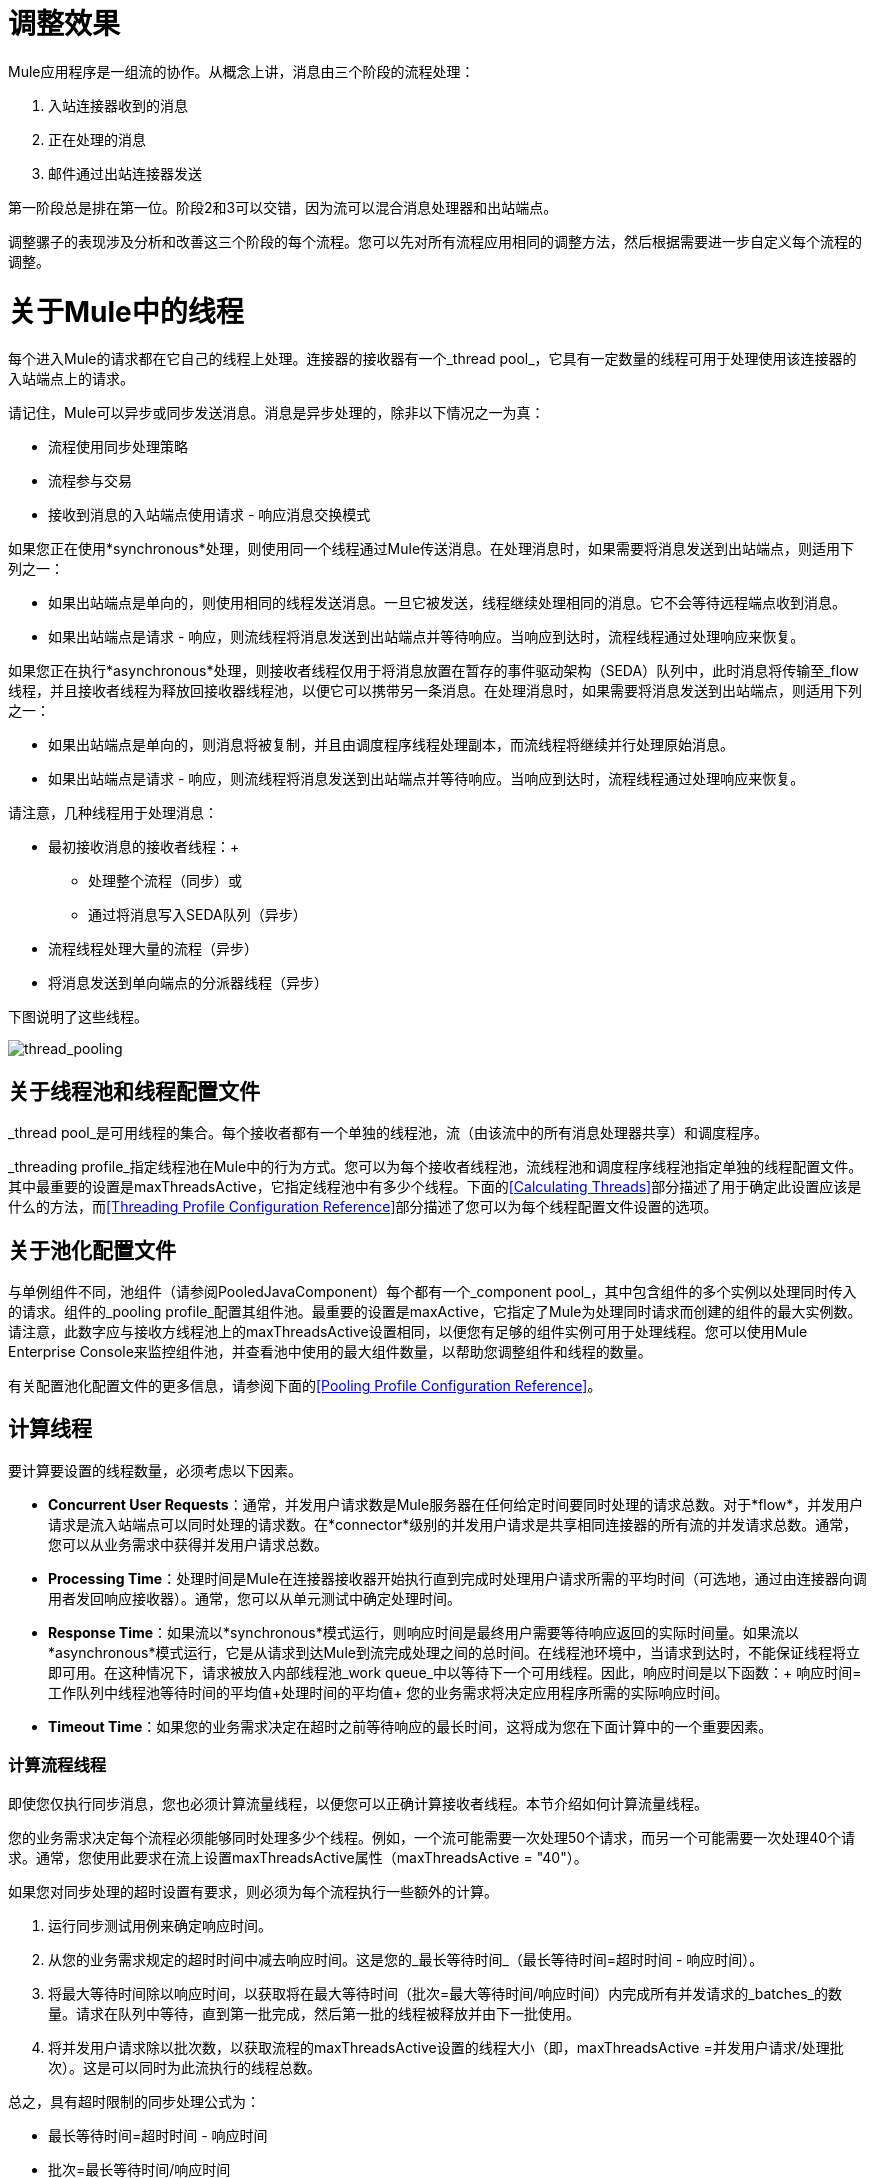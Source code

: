 = 调整效果
:keywords: thread, pool, dispatcher, receiver, profile

Mule应用程序是一组流的协作。从概念上讲，消息由三个阶段的流程处理：

. 入站连接器收到的消息
. 正在处理的消息
. 邮件通过出站连接器发送

第一阶段总是排在第一位。阶段2和3可以交错，因为流可以混合消息处理器和出站端点。

调整骡子的表现涉及分析和改善这三个阶段的每个流程。您可以先对所有流程应用相同的调整方法，然后根据需要进一步自定义每个流程的调整。

= 关于Mule中的线程

每个进入Mule的请求都在它自己的线程上处理。连接器的接收器有一个_thread pool_，它具有一定数量的线程可用于处理使用该连接器的入站端点上的请求。

请记住，Mule可以异步或同步发送消息。消息是异步处理的，除非以下情况之一为真：

* 流程使用同步处理策略
* 流程参与交易
* 接收到消息的入站端点使用请求 - 响应消息交换模式

如果您正在使用*synchronous*处理，则使用同一个线程通过Mule传送消息。在处理消息时，如果需要将消息发送到出站端点，则适用下列之一：

* 如果出站端点是单向的，则使用相同的线程发送消息。一旦它被发送，线程继续处理相同的消息。它不会等待远程端点收到消息。
* 如果出站端点是请求 - 响应，则流线程将消息发送到出站端点并等待响应。当响应到达时，流程线程通过处理响应来恢复。

如果您正在执行*asynchronous*处理，则接收者线程仅用于将消息放置在暂存的事件驱动架构（SEDA）队列中，此时消息将传输至_flow线程，并且接收者线程为释放回接收器线程池，以便它可以携带另一条消息。在处理消息时，如果需要将消息发送到出站端点，则适用下列之一：

* 如果出站端点是单向的，则消息将被复制，并且由调度程序线程处理副本，而流线程将继续并行处理原始消息。
* 如果出站端点是请求 - 响应，则流线程将消息发送到出站端点并等待响应。当响应到达时，流程线程通过处理响应来恢复。

请注意，几种线程用于处理消息：

* 最初接收消息的接收者线程：+
** 处理整个流程（同步）或
** 通过将消息写入SEDA队列（异步）
* 流程线程处理大量的流程（异步）
* 将消息发送到单向端点的分派器线程（异步）

下图说明了这些线程。

image:thread_pooling.png[thread_pooling]

== 关于线程池和线程配置文件

_thread pool_是可用线程的集合。每个接收者都有一个单独的线程池，流（由该流中的所有消息处理器共享）和调度程序。

_threading profile_指定线程池在Mule中的行为方式。您可以为每个接收者线程池，流线程池和调度程序线程池指定单独的线程配置文件。其中最重要的设置是maxThreadsActive，它指定线程池中有多少个线程。下面的<<Calculating Threads>>部分描述了用于确定此设置应该是什么的方法，而<<Threading Profile Configuration Reference>>部分描述了您可以为每个线程配置文件设置的选项。

== 关于池化配置文件

与单例组件不同，池组件（请参阅PooledJavaComponent）每个都有一个_component pool_，其中包含组件的多个实例以处理同时传入的请求。组件的_pooling profile_配置其组件池。最重要的设置是maxActive，它指定了Mule为处理同时请求而创建的组件的最大实例数。请注意，此数字应与接收方线程池上的maxThreadsActive设置相同，以便您有足够的组件实例可用于处理线程。您可以使用Mule Enterprise Console来监控组件池，并查看池中使用的最大组件数量，以帮助您调整组件和线程的数量。

有关配置池化配置文件的更多信息，请参阅下面的<<Pooling Profile Configuration Reference>>。

== 计算线程

要计算要设置的线程数量，必须考虑以下因素。

*  *Concurrent User Requests*：通常，并发用户请求数是Mule服务器在任何给定时间要同时处理的请求总数。对于*flow*，并发用户请求是流入站端点可以同时处理的请求数。在*connector*级别的并发用户请求是共享相同连接器的所有流的并发请求总数。通常，您可以从业务需求中获得并发用户请求总数。

*  *Processing Time*：处理时间是Mule在连接器接收器开始执行直到完成时处理用户请求所需的平均时间（可选地，通过由连接器向调用者发回响应接收器）。通常，您可以从单元测试中确定处理时间。

*  *Response Time*：如果流以*synchronous*模式运行，则响应时间是最终用户需要等待响应返回的实际时间量。如果流以*asynchronous*模式运行，它是从请求到达Mule到流完成处理之间的总时间。在线程池环境中，当请求到达时，不能保证线程将立即可用。在这种情况下，请求被放入内部线程池_work queue_中以等待下一个可用线程。因此，响应时间是以下函数：+
 响应时间=工作队列中线程池等待时间的平均值+处理时间的平均值+
 您的业务需求将决定应用程序所需的实际响应时间。

*  *Timeout Time*：如果您的业务需求决定在超时之前等待响应的最长时间，这将成为您在下面计算中的一个重要因素。


=== 计算流程线程

即使您仅执行同步消息，您也必须计算流量线程，以便您可以正确计算接收者线程。本节介绍如何计算流量线程。

您的业​​务需求决定每个流程必须能够同时处理多少个线程。例如，一个流可能需要一次处理50个请求，而另一个可能需要一次处理40个请求。通常，您使用此要求在流上设置maxThreadsActive属性（maxThreadsActive = "40"）。

如果您对同步处理的超时设置有要求，则必须为每个流程执行一些额外的计算。

. 运行同步测试用例来确定响应时间。
. 从您的业务需求规定的超时时间中减去响应时间。这是您的_最长等待时间_（最长等待时间=超时时间 - 响应时间）。
. 将最大等待时间除以响应时间，以获取将在最大等待时间（批次=最大等待时间/响应时间）内完成所有并发请求的_batches_的数量。请求在队列中等待，直到第一批完成，然后第一批的线程被释放并由下一批使用。
. 将并发用户请求除以批次数，以获取流程的maxThreadsActive设置的线程大小（即，maxThreadsActive =并发用户请求/处理批次）。这是可以同时为此流执行的线程总数。

总之，具有超时限制的同步处理公式为：

* 最长等待时间=超时时间 - 响应时间
* 批次=最长等待时间/响应时间
*  maxThreadsActive =并发用户请求/批处理

=== 计算接收器线程

连接器的接收器由所有在其入站端点上指定相同连接器的流共享。上一节描述了如何计算每个流的maxThreadsActive属性。要为接收方计算maxThreadsActive设置，即应该为连接器的接收方线程池分配多少个线程，请为在入站端点上使用该连接器的每个流计算maxThreadsActive设置的总和：

maxThreadsActive =Σ（流量1 maxThreadsActive，流量2 maxThreadsActive ...流量_n_ maxThreadsActive）

例如，如果您有三个入站端点使用VM连接器的流，并且您的业务需求规定两个流一次处理50个请求，第三个流一次处理40个请求，请将maxThreadsActive设置为140 VM连接器的接收器线程配置文件。

=== 计算分派器线程

调度程序线程仅用于异步外向处理（即，从异步流程中进行单向出站调度）。通常，将调度程序的maxThreadsActive设置为使用该调度程序的所有流的maxThreadsActive值之和。

=== 其他注意事项

您可以权衡队列大小和最大池大小。使用大队列和小池可以最大限度地减少CPU使用率，操作系统资源和上下文切换开销，但这会导致人为的低吞吐量。如果任务经常被阻塞（例如，如果它们是I / O绑定的），则系统可能会安排更多线程的时间，而不是您允许的时间。使用小队列通常需要更大的池大小，这会使CPU更繁忙，但可能会遇到不可接受的调度开销，这也会降低吞吐量。

== 其他性能调整技巧

* 您可以定义将记录哪些类型的消息，以何种方式（异步或同步）以及记录的位置（例如，控制台，磁盘，端点或数据库） log4j2文件。例如，您可以将日志记录设置为文件而不是控制台，这将绕过包装器日志记录并提高性能。有关如何编辑这些设置的说明，请参阅 link:/mule-user-guide/v/3.6/logging-in-mule[登录Mule]。
* 如果在同一个Mule实例中有大量的流，如果组件的处理时间超过几秒，或者处理非常大的负载或使用较慢的传输，则应该增加shutdownTimeout属性（请参阅 link:/mule-user-guide/v/3.6/global-settings-configuration-reference[全局设置配置参考]）以启用正常关机。
* 如果为连接器启用了轮询，则一个线程将被轮询使用，所以您应该将maxThreadsActivesetting加1。轮询可用于扩展AbstractPollingMessageReceiver的连接器，例如File，FTP和STDIO。
* 如果您使用VM在流之间传递消息，通常可以减少线程总数，因为VM速度非常快。
* 如果您正在处理非常繁重的负载，或者您的端点具有不同的同时请求要求（例如，一个端点需要处理20个并发请求的能力，但使用相同连接器的另一个端点需要50个），则可能需要拆分连接器，以便每个端点都有一个连接器。

== 线程配置文件配置参考

以下是您为线程配置文件配置的元素。您可以在以下级别创建线程配置文件：

*  <<Configuration Level>>
*  <<Connector Level>>
*  <<Flow Level>>

本节的其余部分描述了您可以在每个级别设置的元素和属性。

== 配置级别

可以在<configuration>元素中设置<default-threading-profile>，<default-receiver-threading-profile>和<default-dispatcher-threading-profile>元素来为所有连接器设置默认线程配置文件。以下是这些元素的详细信息。

=== 默认线程配置文件

默认的线程配置文件，由组件和端点用于调度和接收（如果没有给出更具体的配置）。

默认线程配置文件的属性：

[%header,cols="25a,75a"]
|===
| {名称{1}}说明
| maxThreadsActive  |要使用的最大线程数。

类型：整数+
必需：否+
默认值：无
| maxThreadsIdle  |在销毁之前可以在池中的空闲或不活动线程的最大数量。

类型：整数+
必需：否+
默认值：无
| doThreading  |是否应该使用线程（默认为true）。

类型：布尔+
必需：否+
默认值：true
| threadTTL  |确定在废弃之前非活动线程保留在池中的时间。

类型：整数+
必需：否+
默认值：无
| poolExhaustedAction  |当最大池大小或队列大小有界时，此值确定如何处理传入任务。

可能的值是：

* 等待 - 等待一个线程变为可用;如果最小线程数为零，则不要使用此值，在这种情况下，线程可能永远不可用。
*  DISCARD  - 丢弃当前请求并返回。
*  DISCARD_OLDEST  - 丢弃最旧的请求并返回。
*  ABORT  - 抛出RuntimeException。
*  RUN  - 默认值;执行请求的线程会执行任务本身，这有助于防止锁定。

类型：WAIT，DISCARD，DISCARD_OLDEST，ABORT，RUN +
必需：否+
默认值：RUN
| threadWaitTimeout  |当池耗尽操作等待时，以毫秒为单位等待多久。如果该值为负值，则无限期等待。

类型：整数+
必需：否+
默认值：无
| maxBufferSize  |确定当池处于最大使用容量并且池已用尽操作为WAIT时排队的请求数。在处理请求之前，缓冲区被用作创建线程的一种限制。 xref：mbsinfo [不读取这些警告时不要使用maxBufferSize]。

任何BlockingQueue都可以用来传输和保存提交的任务。此队列的使用与池大小进行交互：

* 如果少于corePoolSize线程正在运行，执行程序始终倾向于添加新线程而不是排队。 *Note*：corePoolSize是底层实现的一个属性。
* 如果corePoolSize或更多的线程正在运行，那么Executor总是喜欢排队请求而不是添加新线程。
* 如果请求无法排队，则会创建一个新线程，除非该值超过maximumPoolSize，在这种情况下，该任务将被拒绝。

类型：整数+
必需：否+
默认值：无
|===

[[mbsinfo]]
===  maxBufferSize警告

除非MuleSoft客户支持指示，否则不要使用maxBufferSize。错误地使用这个参数会导致系统中断。

线程配置和maxBufferSize的组合不正确
值可能导致超时而没有明显的原因。与直觉相反，
在没有完全填充的较低负载情况下，此问题更可能发生
缓冲队列。这可能会导致中断。高负载测试
应该使用低负载来查找和验证适当的配置。

如果使用poolExhaustedAction = WAIT配置线程配置文件
并且正值的maxBufferSize，则线程池不会
从maxThreadsIdle（corePoolSize）朝向增长
maxThreadsActive（maxPoolSize）_unless_队列被完全填满。


=== 默认接收器线程配置文件

默认接收线程配置文件，它修改默认线程配置文件值并由端点用于接收消息。这也可以在连接器上配置，在这种情况下使用连接器配置而不是此默认设置。

default-receiver-threading-profile的属性：

[%header,cols="25a,75a"]
|===
| {名称{1}}说明

| maxThreadsActive  |要使用的最大线程数。

类型：整数+
必需：否+
默认值：无
| maxThreadsIdle  |在销毁之前可以在池中的空闲或不活动线程的最大数量。

类型：整数+
必需：否+
默认值：无
| doThreading  |是否应该使用线程（默认为true）。

类型：布尔+
必需：否+
默认值：true
| threadTTL  |确定在废弃之前非活动线程保留在池中的时间。

类型：整数+
必需：否+
默认值：无
| poolExhaustedAction  |当最大池大小或队列大小有界时，此值确定如何处理传入任务。

可能的值是：

* 等待 - 等待一个线程变为可用;如果最小线程数为零，则不要使用此值，在这种情况下，线程可能永远不可用。
*  DISCARD  - 丢弃当前请求并返回。
*  DISCARD_OLDEST  - 丢弃最旧的请求并返回。
*  ABORT  - 抛出RuntimeException。
*  RUN  - 默认值;执行请求的线程会执行任务本身，这有助于防止锁定。

类型：WAIT，DISCARD，DISCARD_OLDEST，ABORT，RUN +
必需：否+
默认值：RUN
| threadWaitTimeout  |当池耗尽操作等待时，以毫秒为单位等待多久。如果该值为负值，则无限期等待。

类型：整数+
必需：否+
默认值：无
| maxBufferSize  |确定当池处于最大使用容量并且池已用尽操作为WAIT时排队的请求数。该缓冲区被用作溢出。 xref：mbsinfo [不读取这些警告时不要使用maxBufferSize]。

任何BlockingQueue都可以用来传输和保存提交的任务。此队列的使用与池大小进行交互：

* 如果少于corePoolSize线程正在运行，执行程序始终倾向于添加新线程而不是排队。 *Note*：corePoolSize是底层实现的一个属性。
* 如果corePoolSize或更多的线程正在运行，那么Executor总是喜欢排队请求而不是添加新线程。
* 如果请求无法排队，则会创建一个新线程，除非该值超过maximumPoolSize，在这种情况下，该任务将被拒绝。

类型：整数+
必需：否+
默认值：无
|===

=== 默认分派器线程配置文件

默认调度线程配置文件，它修改默认线程配置文件值并由端点用于分派消息。这也可以在连接器上配置，在这种情况下使用连接器配置而不是此默认设置。

default-dispatcher-threading-profile的属性：

[%header,cols="25a,75a"]
|===
| {名称{1}}说明
| maxThreadsActive  |要使用的最大线程数。

类型：整数+
必需：否+
默认值：无
| maxThreadsIdle  |在销毁之前可以在池中的空闲或不活动线程的最大数量。

类型：整数+
必需：否+
默认值：无
| doThreading  |是否应该使用线程（默认为true）。

类型：布尔+
必需：否+
默认值：true
| threadTTL  |确定在废弃之前非活动线程保留在池中的时间。

类型：整数+
必需：否+
默认值：无
| poolExhaustedAction  |当最大池大小或队列大小有界时，此值确定如何处理传入任务。

可能的值是：

* 等待 - 等待一个线程变为可用;如果最小线程数为零，则不要使用此值，在这种情况下，线程可能永远不可用。
*  DISCARD  - 丢弃当前请求并返回。
*  DISCARD_OLDEST  - 丢弃最旧的请求并返回。
*  ABORT  - 抛出RuntimeException。
*  RUN  - 默认值;执行请求的线程会执行任务本身，这有助于防止锁定。

类型：WAIT，DISCARD，DISCARD_OLDEST，ABORT，RUN +
必需：否+
默认值：RUN
| threadWaitTimeout  |当池耗尽操作等待时，以毫秒为单位等待多久。如果该值为负值，则无限期等待。

类型：整数+
必需：否+
默认值：无
| maxBufferSize  |确定当池处于最大使用容量并且池已用尽操作为WAIT时排队的请求数。该缓冲区被用作溢出。 xref：mbsinfo [不读取这些警告时不要使用maxBufferSize]。

任何BlockingQueue都可以用来传输和保存提交的任务。此队列的使用与池大小进行交互：

* 如果少于corePoolSize线程正在运行，执行程序始终倾向于添加新线程而不是排队。 *Note*：corePoolSize是底层实现的一个属性。
* 如果corePoolSize或更多的线程正在运行，那么Executor总是喜欢排队请求而不是添加新线程。
* 如果请求无法排队，则会创建一个新线程，除非该值超过maximumPoolSize，在这种情况下，该任务将被拒绝。

类型：整数+
必需：否+
默认值：无
|===

== 连接器级别

可以在<connector>元素中设置<receiver-threading-profile>和<dispatcher-threading-profile>元素来配置该连接器的线程配置文件。以下是这些元素的详细信息。

=== 接收器线程配置文件

连接器接收消息时使用的线程配置文件。

接收器线程配置文件的属性：

[%header,cols="25a,75a"]
|===
| {名称{1}}说明

| maxThreadsActive  |要使用的最大线程数。

类型：整数+
必需：否+
默认值：无
| maxThreadsIdle  |在销毁之前可以在池中的空闲或不活动线程的最大数量。

类型：整数+
必需：否+
默认值：无
| doThreading  |是否应该使用线程（默认为true）。

类型：布尔+
必需：否+
默认值：true
| threadTTL  |确定在废弃之前非活动线程保留在池中的时间。

类型：整数+
必需：否+
默认值：无
| poolExhaustedAction  |当最大池大小或队列大小有界时，此值确定如何处理传入任务。

可能的值是：

* 等待 - 等待一个线程变为可用;如果最小线程数为零，则不要使用此值，在这种情况下，线程可能永远不可用。
*  DISCARD  - 丢弃当前请求并返回。
*  DISCARD_OLDEST  - 丢弃最旧的请求并返回。
*  ABORT  - 抛出RuntimeException。
*  RUN  - 默认值;执行请求的线程会执行任务本身，这有助于防止锁定。

类型：WAIT，DISCARD，DISCARD_OLDEST，ABORT，RUN +
必需：否+
默认值：RUN
| threadWaitTimeout  |当池耗尽操作等待时，以毫秒为单位等待多久。如果该值为负值，则无限期等待。

类型：整数+
必需：否+
默认值：无
| maxBufferSize  |确定当池处于最大使用容量并且池已用尽操作为WAIT时排队的请求数。该缓冲区被用作溢出。 xref：mbsinfo [不读取这些警告时不要使用maxBufferSize]。

任何BlockingQueue都可以用来传输和保存提交的任务。此队列的使用与池大小进行交互：

* 如果少于corePoolSize线程正在运行，执行程序始终倾向于添加新线程而不是排队。 *Note*：corePoolSize是底层实现的一个属性。
* 如果corePoolSize或更多的线程正在运行，那么Executor总是喜欢排队请求而不是添加新线程。
* 如果请求无法排队，则会创建一个新线程，除非该值超过maximumPoolSize，在这种情况下，该任务将被拒绝。

类型：整数+
必需：否+
默认值：无
|===

=== 调度程序线程配置文件

连接器调度消息时使用的线程配置文件。

调度程序线程配置文件的属性：

[%header,cols="25a,75a"]
|===
| {名称{1}}说明

| maxThreadsActive  |要使用的最大线程数。

类型：整数+
必需：否+
默认值：无
| maxThreadsIdle  |在销毁之前可以在池中的空闲或不活动线程的最大数量。

类型：整数+
必需：否+
默认值：无
| doThreading  |是否应该使用线程（默认为true）。

类型：布尔+
必需：否+
默认值：true
| threadTTL  |确定在废弃之前非活动线程保留在池中的时间。

类型：整数+
必需：否+
默认值：无
| poolExhaustedAction  |当最大池大小或队列大小有界时，此值确定如何处理传入任务。

可能的值是：

* 等待 - 等待一个线程变为可用;如果最小线程数为零，则不要使用此值，在这种情况下，线程可能永远不可用。
*  DISCARD  - 丢弃当前请求并返回。
*  DISCARD_OLDEST  - 丢弃最旧的请求并返回。
*  ABORT  - 抛出RuntimeException。
*  RUN  - 默认值;执行请求的线程会执行任务本身，这有助于防止锁定。

类型：WAIT，DISCARD，DISCARD_OLDEST，ABORT，RUN +
必需：否+
默认值：RUN
| threadWaitTimeout  |当池耗尽操作等待时，以毫秒为单位等待多久。如果该值为负值，则无限期等待。

类型：整数+
必需：否+
默认值：无
| maxBufferSize  |确定当池处于最大使用容量并且池已用尽操作为WAIT时排队的请求数。该缓冲区被用作溢出。 xref：mbsinfo [不读取这些警告时不要使用maxBufferSize]。

任何BlockingQueue都可以用来传输和保存提交的任务。此队列的使用与池大小进行交互：

* 如果少于corePoolSize线程正在运行，执行程序始终倾向于添加新线程而不是排队。 *Note*：corePoolSize是底层实现的一个属性。
* 如果corePoolSize或更多的线程正在运行，那么Executor总是喜欢排队请求而不是添加新线程。
* 如果请求无法排队，则会创建一个新线程，除非该值超过maximumPoolSize，在这种情况下，该任务将被拒绝。

类型：整数+
必需：否+
默认值：无
|===

== 流量级别

流的线程配置文件可以使用任何异步处理策略，例如<queued-asynchronous-processing-strategy>。特别是，您可以设置属性：

*  maxThreads  - 加载时使用的最大线程数。 （与maxThreadsActive相同）
*  minThreads  - 没有负载时保留在池中的空闲线程数。 （与maxThreadsIdle相同）
*  threadTTL  - 确定在废弃之前非活动线程保留在池中的时间。
*  poolExhaustedAction  - 没有线程可用时采取的操作。
*  threadWaitTimeout  - 等待线程变得可用的时间。
*  maxBufferSize  - 当没有线程可用时，有多少个请求排队。 xref：mbsinfo [不读取这些警告时不要使用maxBufferSize]。

== 排队异步处理策略

使用队列分离从其处理中接收新消息。轮询队列并使用线程池在工作线程中异步处理消息处理器的管道。

排队异步处理策略的属性：

[%header,cols="25a,75a"]
|===
| {名称{1}}说明
|名称 |用于标识处理策略的名称。

类型：名称+
必需：否+
默认值：无
| maxThreads  |加载时使用的最大线程数。

类型：整数+
必需：否+
默认值：无
| minThreads  |在没有负载时保留在池中的空闲线程数。

类型：整数+
必需：否+
默认值：无
| threadTTL  |确定在废弃之前非活动线程保留在池中的时间。

类型：整数+
必需：否+
默认值：无
| poolExhaustedAction  |当最大池大小或队列大小有界时，此值确定如何处理传入任务。

可能的值是：

* 等待 - 等待一个线程变为可用;如果最小线程数为零，则不要使用此值，在这种情况下，线程可能永远不可用。
*  DISCARD  - 丢弃当前请求并返回。
*  DISCARD_OLDEST  - 丢弃最旧的请求并返回。
*  ABORT  - 抛出RuntimeException。
*  RUN  - 默认值;执行请求的线程会执行任务本身，这有助于防止锁定。

类型：WAIT，DISCARD，DISCARD_OLDEST，ABORT，RUN +
必需：否+
默认值：RUN
| threadWaitTimeout  |当池耗尽操作等待时，以毫秒为单位等待多久。如果该值为负值，则无限期等待。

类型：整数+
必需：否+
默认值：无
| maxBufferSize  |确定当池处于最大使用容量并且池已用尽操作为WAIT时排队的请求数。该缓冲区被用作溢出。 xref：mbsinfo [不读取这些警告时不要使用maxBufferSize]。

任何BlockingQueue都可以用来传输和保存提交的任务。此队列的使用与池大小进行交互：

* 如果少于corePoolSize线程正在运行，执行程序始终倾向于添加新线程而不是排队。 *Note*：corePoolSize是底层实现的一个属性。
* 如果corePoolSize或更多的线程正在运行，那么Executor总是喜欢排队请求而不是添加新线程。
* 如果请求无法排队，则会创建一个新线程，除非该值超过maximumPoolSize，在这种情况下，该任务将被拒绝。

类型：整数+
必需：否+
默认值：无
| queueTimeout  |从服务队列中获取消息时使用的超时。

类型：整数+
必需：否+
默认值：无
| maxQueueSize  |定义可以排队的最大消息数。

类型：整数+
必需：否+
默认值：无
|===


排队异步处理策略的子元素：

[%header,cols="34a,33a,33a"]
|===
| {名称{1}}基数 |说明
|注解 | 0..1  | 
|抽象队列商店 | 0..1  |用于存储队列元素的队列存储。如果未指定，则这是内存中的默认队列存储。队列存储元素的占位符。
|===

== 池配置文件配置参考

每个池化组件都有自己的池化配置文件。您可以使用<pooled-component>元素上的<pooling-profile>元素来配置共享配置文件。

=== 汇集配置文件

共享资料的属性：

[%header,cols="25a,75a"]
|===
| {名称{1}}说明
| maxActive  |控制一次可从会话借用的Mule组件的最大数量。设置为负值时，一次可能有效的组件数量不受限制。当超过maxActive时，泳池据说耗尽。

类型：字符串+
必需：否+
默认值：无
| maxIdle  |随时控制池中闲置的最大Mule组件数量。当设置为负值时，一次可能闲置的Mule组件数量没有限制。

类型：字符串+
必需：否+
默认值：无
| initialisationPolicy  |确定应如何初始化池中的组件。

可能的值是：

*  INITIALISE_NONE  - 启动时不要将任何组件加载到池中。
*  INITIALISE_ONE  - 启动时将一个初始组件加载到池中。
*  INITIALISE_ALL  - 启动时加载池中的所有组件。

类型：INITIALISE_NONE，INITIALISE_ONE，INITIALISE_ALL +
必需：否+
默认值：INITIALISE_ONE
| exhaustedAction  |指定池耗尽时Mule组件池的行为。

可能的值是：

*  WHEN_EXHAUSTED_FAIL  - 引发NoSuchElementException。
*  WHEN_EXHAUSTED_WAIT  - 通过调用Object.wait（long）来阻塞，直到有新的或空闲的对象可用。
*  WHEN_EXHAUSTED_GROW  - 创建一个新的Mule实例并返回它，实质上使maxActive无意义。如果提供了正数maxWait值，则最多会阻塞很多毫秒，之后会引发NoSuchElementException。如果maxThreadWait为负值，则会无限期地阻止。

类型：WHEN_EXHAUSTED_GROW，WHEN_EXHAUSTED_WAIT，WHEN_EXHAUSTED_FAIL +
必需：否+
默认值：WHEN_EXHAUSTED_GROW
| maxWait  |指定当池耗尽且exhaustedAction设置为WHEN_EXHAUSTED_WAIT时，等待池组件可用的毫秒数。

类型：字符串+
必需：否+
默认值：无
| evictionCheckIntervalMillis  |指定对象逐出器运行之间的毫秒数。如果不是肯定的，则不执行任何对象清除程序。

类型：字符串+
必需：否+
默认值：无
| minEvictionMillis  |确定对象在符合驱逐条件之前可以在池中闲置的最少时间。如果不是肯定的，则由于空闲时间的原因，没有任何物体会从池中被清除。

类型：字符串+
必需：否+
默认值：无
|===

没有儿童池的配置文件的元素。

